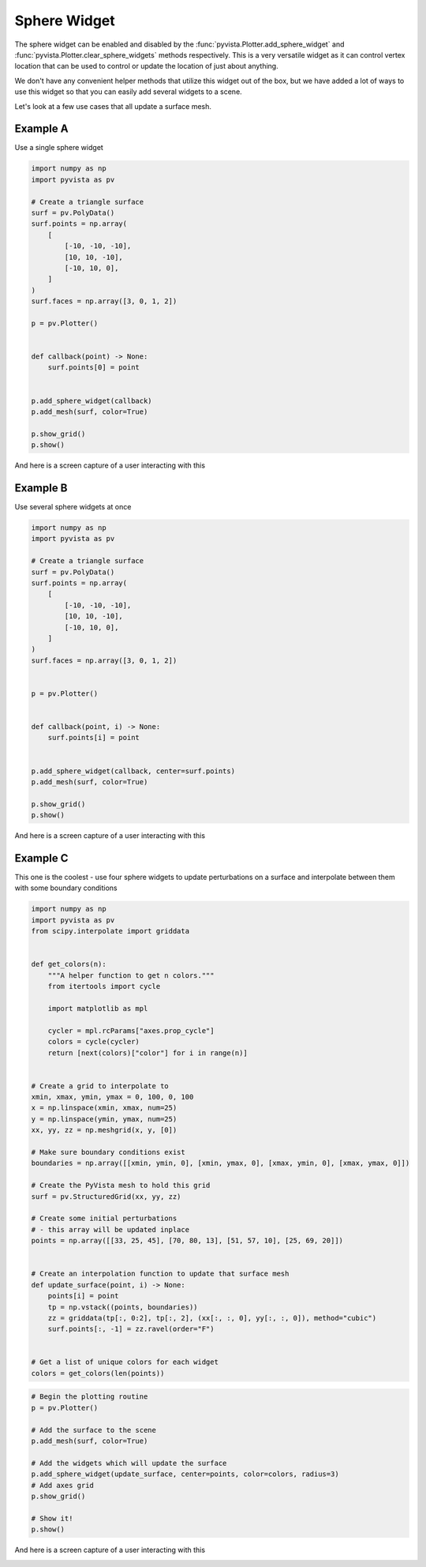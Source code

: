 
.. DO NOT EDIT.
.. THIS FILE WAS AUTOMATICALLY GENERATED BY SPHINX-GALLERY.
.. TO MAKE CHANGES, EDIT THE SOURCE PYTHON FILE:
.. "tutorial/08_widgets/g_sphere-widget.py"
.. LINE NUMBERS ARE GIVEN BELOW.

.. only:: html

    .. note::
        :class: sphx-glr-download-link-note

        :ref:`Go to the end <sphx_glr_download_tutorial_08_widgets_g_sphere-widget.py>`
        to download the full example code. or to run this example in your browser via Binder

.. rst-class:: sphx-glr-example-title

.. _sphx_glr_tutorial_08_widgets_g_sphere-widget.py:


Sphere Widget
~~~~~~~~~~~~~

The sphere widget can be enabled and disabled by the
:func:`pyvista.Plotter.add_sphere_widget` and
:func:`pyvista.Plotter.clear_sphere_widgets` methods respectively.
This is a very versatile widget as it can control vertex location that can
be used to control or update the location of just about anything.

We don't have any convenient helper methods that utilize this widget out of
the box, but we have added a lot of ways to use this widget so that you can
easily add several widgets to a scene.

Let's look at a few use cases that all update a surface mesh.

.. GENERATED FROM PYTHON SOURCE LINES 17-19

.. code-block:: Python
   :dedent: 1










.. GENERATED FROM PYTHON SOURCE LINES 21-25

Example A
+++++++++

Use a single sphere widget

.. GENERATED FROM PYTHON SOURCE LINES 25-53

.. code-block:: Python


    import numpy as np
    import pyvista as pv

    # Create a triangle surface
    surf = pv.PolyData()
    surf.points = np.array(
        [
            [-10, -10, -10],
            [10, 10, -10],
            [-10, 10, 0],
        ]
    )
    surf.faces = np.array([3, 0, 1, 2])

    p = pv.Plotter()


    def callback(point) -> None:
        surf.points[0] = point


    p.add_sphere_widget(callback)
    p.add_mesh(surf, color=True)

    p.show_grid()
    p.show()








.. tab-set::



   .. tab-item:: Static Scene



            
     .. image-sg:: /tutorial/08_widgets/images/sphx_glr_g_sphere-widget_001.png
        :alt: g sphere widget
        :srcset: /tutorial/08_widgets/images/sphx_glr_g_sphere-widget_001.png
        :class: sphx-glr-single-img
     


   .. tab-item:: Interactive Scene



       .. offlineviewer:: /home/runner/work/pyvista-tutorial-ja/pyvista-tutorial-ja/pyvista-tutorial-translations/pyvista-tutorial/doc/source/tutorial/08_widgets/images/sphx_glr_g_sphere-widget_001.vtksz






.. GENERATED FROM PYTHON SOURCE LINES 54-57

And here is a screen capture of a user interacting with this

.. image:: ../../images/gifs/sphere-widget-a.gif

.. GENERATED FROM PYTHON SOURCE LINES 60-64

Example B
+++++++++

Use several sphere widgets at once

.. GENERATED FROM PYTHON SOURCE LINES 64-93

.. code-block:: Python


    import numpy as np
    import pyvista as pv

    # Create a triangle surface
    surf = pv.PolyData()
    surf.points = np.array(
        [
            [-10, -10, -10],
            [10, 10, -10],
            [-10, 10, 0],
        ]
    )
    surf.faces = np.array([3, 0, 1, 2])


    p = pv.Plotter()


    def callback(point, i) -> None:
        surf.points[i] = point


    p.add_sphere_widget(callback, center=surf.points)
    p.add_mesh(surf, color=True)

    p.show_grid()
    p.show()








.. tab-set::



   .. tab-item:: Static Scene



            
     .. image-sg:: /tutorial/08_widgets/images/sphx_glr_g_sphere-widget_002.png
        :alt: g sphere widget
        :srcset: /tutorial/08_widgets/images/sphx_glr_g_sphere-widget_002.png
        :class: sphx-glr-single-img
     


   .. tab-item:: Interactive Scene



       .. offlineviewer:: /home/runner/work/pyvista-tutorial-ja/pyvista-tutorial-ja/pyvista-tutorial-translations/pyvista-tutorial/doc/source/tutorial/08_widgets/images/sphx_glr_g_sphere-widget_002.vtksz






.. GENERATED FROM PYTHON SOURCE LINES 94-97

And here is a screen capture of a user interacting with this

.. image:: ../../images/gifs/sphere-widget-b.gif

.. GENERATED FROM PYTHON SOURCE LINES 99-104

Example C
+++++++++

This one is the coolest - use four sphere widgets to update perturbations on
a surface and interpolate between them with some boundary conditions

.. GENERATED FROM PYTHON SOURCE LINES 104-149

.. code-block:: Python


    import numpy as np
    import pyvista as pv
    from scipy.interpolate import griddata


    def get_colors(n):
        """A helper function to get n colors."""
        from itertools import cycle

        import matplotlib as mpl

        cycler = mpl.rcParams["axes.prop_cycle"]
        colors = cycle(cycler)
        return [next(colors)["color"] for i in range(n)]


    # Create a grid to interpolate to
    xmin, xmax, ymin, ymax = 0, 100, 0, 100
    x = np.linspace(xmin, xmax, num=25)
    y = np.linspace(ymin, ymax, num=25)
    xx, yy, zz = np.meshgrid(x, y, [0])

    # Make sure boundary conditions exist
    boundaries = np.array([[xmin, ymin, 0], [xmin, ymax, 0], [xmax, ymin, 0], [xmax, ymax, 0]])

    # Create the PyVista mesh to hold this grid
    surf = pv.StructuredGrid(xx, yy, zz)

    # Create some initial perturbations
    # - this array will be updated inplace
    points = np.array([[33, 25, 45], [70, 80, 13], [51, 57, 10], [25, 69, 20]])


    # Create an interpolation function to update that surface mesh
    def update_surface(point, i) -> None:
        points[i] = point
        tp = np.vstack((points, boundaries))
        zz = griddata(tp[:, 0:2], tp[:, 2], (xx[:, :, 0], yy[:, :, 0]), method="cubic")
        surf.points[:, -1] = zz.ravel(order="F")


    # Get a list of unique colors for each widget
    colors = get_colors(len(points))








.. GENERATED FROM PYTHON SOURCE LINES 150-165

.. code-block:: Python


    # Begin the plotting routine
    p = pv.Plotter()

    # Add the surface to the scene
    p.add_mesh(surf, color=True)

    # Add the widgets which will update the surface
    p.add_sphere_widget(update_surface, center=points, color=colors, radius=3)
    # Add axes grid
    p.show_grid()

    # Show it!
    p.show()








.. tab-set::



   .. tab-item:: Static Scene



            
     .. image-sg:: /tutorial/08_widgets/images/sphx_glr_g_sphere-widget_003.png
        :alt: g sphere widget
        :srcset: /tutorial/08_widgets/images/sphx_glr_g_sphere-widget_003.png
        :class: sphx-glr-single-img
     


   .. tab-item:: Interactive Scene



       .. offlineviewer:: /home/runner/work/pyvista-tutorial-ja/pyvista-tutorial-ja/pyvista-tutorial-translations/pyvista-tutorial/doc/source/tutorial/08_widgets/images/sphx_glr_g_sphere-widget_003.vtksz






.. GENERATED FROM PYTHON SOURCE LINES 166-169

And here is a screen capture of a user interacting with this

.. image:: ../../images/gifs/sphere-widget-c.gif

.. GENERATED FROM PYTHON SOURCE LINES 171-178

.. raw:: html

    <center>
      <a target="_blank" href="https://colab.research.google.com/github/pyvista/pyvista-tutorial/blob/gh-pages/notebooks/tutorial/08_widgets/g_sphere-widget.ipynb">
        <img src="https://colab.research.google.com/assets/colab-badge.svg" alt="Open In Colab"/ width="150px">
      </a>
    </center>


.. rst-class:: sphx-glr-timing

   **Total running time of the script:** (0 minutes 1.423 seconds)


.. _sphx_glr_download_tutorial_08_widgets_g_sphere-widget.py:

.. only:: html

  .. container:: sphx-glr-footer sphx-glr-footer-example

    .. container:: binder-badge

      .. image:: images/binder_badge_logo.svg
        :target: https://mybinder.org/v2/gh/pyvista/pyvista-tutorial/gh-pages?urlpath=lab/tree/notebooks/tutorial/08_widgets/g_sphere-widget.ipynb
        :alt: Launch binder
        :width: 150 px

    .. container:: sphx-glr-download sphx-glr-download-jupyter

      :download:`Download Jupyter notebook: g_sphere-widget.ipynb <g_sphere-widget.ipynb>`

    .. container:: sphx-glr-download sphx-glr-download-python

      :download:`Download Python source code: g_sphere-widget.py <g_sphere-widget.py>`

    .. container:: sphx-glr-download sphx-glr-download-zip

      :download:`Download zipped: g_sphere-widget.zip <g_sphere-widget.zip>`


.. only:: html

 .. rst-class:: sphx-glr-signature

    `Gallery generated by Sphinx-Gallery <https://sphinx-gallery.github.io>`_
